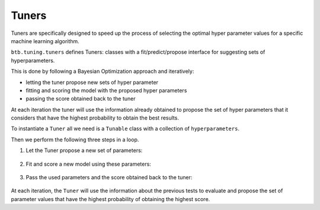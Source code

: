 Tuners
------

Tuners are specifically designed to speed up the process of selecting the
optimal hyper parameter values for a specific machine learning algorithm.

``btb.tuning.tuners`` defines Tuners: classes with a fit/predict/propose interface for
suggesting sets of hyperparameters.

This is done by following a Bayesian Optimization approach and iteratively:

* letting the tuner propose new sets of hyper parameter
* fitting and scoring the model with the proposed hyper parameters
* passing the score obtained back to the tuner

At each iteration the tuner will use the information already obtained to propose
the set of hyper parameters that it considers that have the highest probability
to obtain the best results.

To instantiate a ``Tuner`` all we need is a ``Tunable`` class with a collection of
``hyperparameters``.

.. ipython:: python

    from btb.tuning import Tunable
    from btb.tuning.tuners import GPTuner
    from btb.tuning.hyperparams import IntHyperParam

    hyperparams = {
        'n_estimators': IntHyperParam(min=10, max=500),
        'max_depth': IntHyperParam(min=10, max=500),
    }

    tunable = Tunable(hyperparams)
    tuner = GPTuner(tunable)

Then we perform the following three steps in a loop.

1. Let the Tuner propose a new set of parameters:

    .. ipython:: python

        parameters = tuner.propose()
        parameters

2. Fit and score a new model using these parameters:

    .. ipython:: python

        model = RandomForestClassifier(**parameters)
        model.fit(X_train, y_train)
        score = model.score(X_test, y_test)
        score

3. Pass the used parameters and the score obtained back to the tuner:

    .. ipython:: python

        tuner.record(parameters, score)

At each iteration, the ``Tuner`` will use the information about the previous tests
to evaluate and propose the set of parameter values that have the highest probability
of obtaining the highest score.
